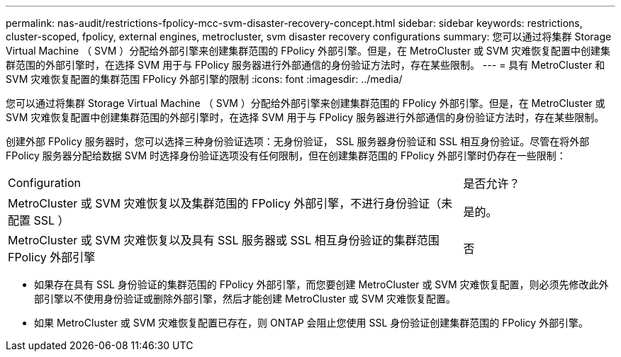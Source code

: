 ---
permalink: nas-audit/restrictions-fpolicy-mcc-svm-disaster-recovery-concept.html 
sidebar: sidebar 
keywords: restrictions, cluster-scoped, fpolicy, external engines, metrocluster, svm disaster recovery configurations 
summary: 您可以通过将集群 Storage Virtual Machine （ SVM ）分配给外部引擎来创建集群范围的 FPolicy 外部引擎。但是，在 MetroCluster 或 SVM 灾难恢复配置中创建集群范围的外部引擎时，在选择 SVM 用于与 FPolicy 服务器进行外部通信的身份验证方法时，存在某些限制。 
---
= 具有 MetroCluster 和 SVM 灾难恢复配置的集群范围 FPolicy 外部引擎的限制
:icons: font
:imagesdir: ../media/


[role="lead"]
您可以通过将集群 Storage Virtual Machine （ SVM ）分配给外部引擎来创建集群范围的 FPolicy 外部引擎。但是，在 MetroCluster 或 SVM 灾难恢复配置中创建集群范围的外部引擎时，在选择 SVM 用于与 FPolicy 服务器进行外部通信的身份验证方法时，存在某些限制。

创建外部 FPolicy 服务器时，您可以选择三种身份验证选项：无身份验证， SSL 服务器身份验证和 SSL 相互身份验证。尽管在将外部 FPolicy 服务器分配给数据 SVM 时选择身份验证选项没有任何限制，但在创建集群范围的 FPolicy 外部引擎时仍存在一些限制：

[cols="75,25"]
|===


| Configuration | 是否允许？ 


 a| 
MetroCluster 或 SVM 灾难恢复以及集群范围的 FPolicy 外部引擎，不进行身份验证（未配置 SSL ）
 a| 
是的。



 a| 
MetroCluster 或 SVM 灾难恢复以及具有 SSL 服务器或 SSL 相互身份验证的集群范围 FPolicy 外部引擎
 a| 
否

|===
* 如果存在具有 SSL 身份验证的集群范围的 FPolicy 外部引擎，而您要创建 MetroCluster 或 SVM 灾难恢复配置，则必须先修改此外部引擎以不使用身份验证或删除外部引擎，然后才能创建 MetroCluster 或 SVM 灾难恢复配置。
* 如果 MetroCluster 或 SVM 灾难恢复配置已存在，则 ONTAP 会阻止您使用 SSL 身份验证创建集群范围的 FPolicy 外部引擎。

